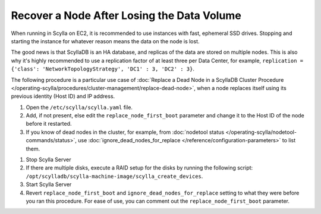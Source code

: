 ============================================
Recover a Node After Losing the Data Volume
============================================

When running in Scylla on EC2, it is recommended to use instances with fast, ephemeral SSD drives.
Stopping and starting the instance for whatever reason means the data on the node is lost.

The good news is that ScyllaDB is an HA database, and replicas of the data are stored on multiple nodes. 
This is also why it's highly recommended to use a replication factor of at least three per Data Center, for example, ``replication = {'class': 'NetworkTopologyStrategy', 'DC1' : 3, 'DC2' : 3}``.

The following procedure is a particular use case of :doc:`Replace a Dead Node in a ScyllaDB Cluster Procedure </operating-scylla/procedures/cluster-management/replace-dead-node>`, when a node replaces itself using its previous identity (Host ID) and IP address.

#. Open the ``/etc/scylla/scylla.yaml`` file.

#. Add, if not present, else edit the ``replace_node_first_boot`` parameter and change it to the
   Host ID of the node before it restarted.

#. If you know of dead nodes in the cluster, for example, from :doc:`nodetool status </operating-scylla/nodetool-commands/status>`, use :doc:`ignore_dead_nodes_for_replace </reference/configuration-parameters>` to list them.

..
  TODO: link directly to the config item https://opensource.docs.scylladb.com/stable/reference/configuration-parameters.html#confval-ignore_dead_nodes_for_replace

#. Stop Scylla Server

   .. include:: /rst_include/scylla-commands-stop-index.rst

#. If there are multiple disks, execute a RAID setup for the disks by running the following script: ``/opt/scylladb/scylla-machine-image/scylla_create_devices``.
#. Start Scylla Server

   .. include:: /rst_include/scylla-commands-start-index.rst

#. Revert ``replace_node_first_boot`` and ``ignore_dead_nodes_for_replace`` setting to what they were before you ran this procedure.
   For ease of use, you can comment out the ``replace_node_first_boot`` parameter.

